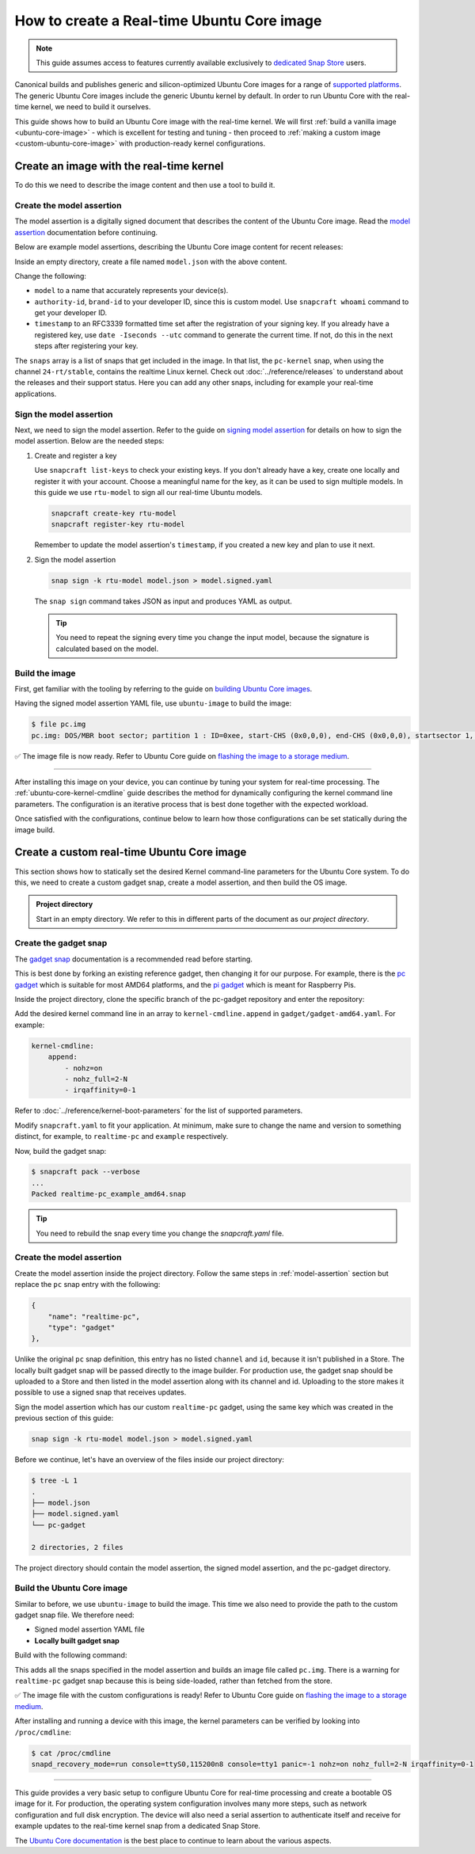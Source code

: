 How to create a Real-time Ubuntu Core image
===========================================

.. note::

    This guide assumes access to features currently available exclusively to `dedicated Snap Store`_ users.

Canonical builds and publishes generic and silicon-optimized Ubuntu Core images for a range of `supported platforms`_.
The generic Ubuntu Core images include the generic Ubuntu kernel by default.
In order to run Ubuntu Core with the real-time kernel, we need to build it ourselves. 

This guide shows how to build an Ubuntu Core image with the real-time kernel.
We will first :ref:`build a vanilla image <ubuntu-core-image>` - which is excellent for testing and tuning - then proceed to :ref:`making a custom image <custom-ubuntu-core-image>` with production-ready kernel configurations.


.. _ubuntu-core-image:

Create an image with the real-time kernel
-----------------------------------------

To do this we need to describe the image content and then use a tool to build it.

.. _model-assertion:

Create the model assertion
~~~~~~~~~~~~~~~~~~~~~~~~~~

The model assertion is a digitally signed document that describes the content of the Ubuntu Core image.
Read the `model assertion`_ documentation before continuing.

Below are example model assertions, describing the Ubuntu Core image content for recent releases:

.. tabs::

    .. group-tab:: Ubuntu Core 24

        .. literalinclude:: uc-image-creation/model-core24.json
            :language: json
            :emphasize-lines: 4, 8-10, 18-23, 36-41

        The ``console-conf`` snap added here is only to allow interactive user and network configuration.
        An image created for deployment at scale should not include that.

    .. group-tab:: Ubuntu Core 22

        .. literalinclude:: uc-image-creation/model-core22.json
            :language: json
            :emphasize-lines: 4, 8-10, 18-23


Inside an empty directory, create a file named ``model.json`` with the above content.

Change the following:

- ``model`` to a name that accurately represents your device(s).
- ``authority-id``, ``brand-id`` to your developer ID, since this is custom model. Use ``snapcraft whoami`` command to get your developer ID.
- ``timestamp`` to an RFC3339 formatted time set after the registration of your signing key. If you already have a registered key, use ``date -Iseconds --utc`` command to generate the current time. If not, do this in the next steps after registering your key.


The ``snaps`` array is a list of snaps that get included in the image.
In that list, the ``pc-kernel`` snap, when using the channel ``24-rt/stable``, contains the realtime Linux kernel.
Check out :doc:`../reference/releases` to understand about the releases and their support status.
Here you can add any other snaps, including for example your real-time applications.

Sign the model assertion
~~~~~~~~~~~~~~~~~~~~~~~~

Next, we need to sign the model assertion.
Refer to the guide on `signing model assertion`_ for details on how to sign the model assertion. 
Below are the needed steps:

1. Create and register a key

   Use ``snapcraft list-keys`` to check your existing keys.
   If you don't already have a key, create one locally and register it with your account.
   Choose a meaningful name for the key, as it can be used to sign multiple models.
   In this guide we use ``rtu-model`` to sign all our real-time Ubuntu models.

   .. code-block:: shell

      snapcraft create-key rtu-model
      snapcraft register-key rtu-model

   Remember to update the model assertion's ``timestamp``, if you created a new key and plan to use it next.

2. Sign the model assertion

   .. code-block:: shell

      snap sign -k rtu-model model.json > model.signed.yaml

   The ``snap sign`` command takes JSON as input and produces YAML as output.

   .. tip::

      You need to repeat the signing every time you change the input model, because the signature is calculated based on the model.


Build the image
~~~~~~~~~~~~~~~

First, get familiar with the tooling by referring to the guide on `building Ubuntu Core images`_.

Having the signed model assertion YAML file, use ``ubuntu-image`` to build the image:

.. tabs::

    .. group-tab:: Ubuntu Core 24

        .. code-block:: console

            $ ubuntu-image snap model.signed.yaml --verbose --validation=enforce
            [0] prepare_image
            Fetching snapd (25202)
            Fetching pc-kernel (2760)
            Fetching core24 (1055)
            Fetching pc (196)
            Fetching console-conf (71)
            [1] load_gadget_yaml
            [2] set_artifact_names
            [3] populate_rootfs_contents
            [4] generate_disk_info
            [5] calculate_rootfs_size
            [6] populate_bootfs_contents
            [7] populate_prepare_partitions
            [8] make_disk
            [9] generate_snap_manifest
            Build successful

    .. group-tab:: Ubuntu Core 22

        .. code-block:: console

            $ ubuntu-image snap model.signed.yaml --verbose --validation=enforce
            [0] prepare_image
            Fetching snapd (25202)
            Fetching pc-kernel (2734)
            Fetching core22 (2082)
            Fetching pc (194)
            [1] load_gadget_yaml
            [2] set_artifact_names
            [3] populate_rootfs_contents
            [4] generate_disk_info
            [5] calculate_rootfs_size
            [6] populate_bootfs_contents
            [7] populate_prepare_partitions
            [8] make_disk
            [9] generate_snap_manifest
            Build successful

    This downloads all the snaps specified in the model assertion and builds an image file called ``pc.img``.



.. code-block:: console

    $ file pc.img 
    pc.img: DOS/MBR boot sector; partition 1 : ID=0xee, start-CHS (0x0,0,0), end-CHS (0x0,0,0), startsector 1, 6195199 sectors, extended partition table (last)

✅ The image file is now ready. Refer to Ubuntu Core guide on `flashing the image to a storage medium`_.

----

After installing this image on your device, you can continue by tuning your system for real-time processing. 
The :ref:`ubuntu-core-kernel-cmdline` guide describes the method for dynamically configuring the kernel command line parameters.
The configuration is an iterative process that is best done together with the expected workload.

Once satisfied with the configurations, continue below to learn how those configurations can be set statically during the image build.

.. _custom-ubuntu-core-image:

Create a custom real-time Ubuntu Core image
-------------------------------------------

This section shows how to statically set the desired Kernel command-line parameters for the Ubuntu Core system.
To do this, we need to create a custom gadget snap, create a model assertion, and then build the OS image.

.. admonition:: Project directory

    Start in an empty directory.
    We refer to this in different parts of the document as our *project directory*.

Create the gadget snap
~~~~~~~~~~~~~~~~~~~~~~

The `gadget snap`_ documentation is a recommended read before starting.

This is best done by forking an existing reference gadget, then changing it for our purpose.
For example, there is the `pc gadget`_ which is suitable for most AMD64 platforms, and the `pi gadget`_ which is meant for Raspberry Pis.

Inside the project directory, clone the specific branch of the pc-gadget repository and enter the repository:

.. tabs::

    .. group-tab:: Ubuntu Core 24

        .. code-block:: shell

            git clone https://github.com/canonical/pc-gadget.git --branch=24 --depth=1
            cd pc-gadget

    .. group-tab:: Ubuntu Core 22

        .. code-block:: shell

            git clone https://github.com/canonical/pc-gadget.git --branch=22 --depth=1
            cd pc-gadget


Add the desired kernel command line in an array to ``kernel-cmdline.append`` in ``gadget/gadget-amd64.yaml``.
For example:

.. code-block:: yaml

    kernel-cmdline:
        append:
            - nohz=on
            - nohz_full=2-N
            - irqaffinity=0-1


Refer to :doc:`../reference/kernel-boot-parameters` for the list of supported parameters.

Modify ``snapcraft.yaml`` to fit your application.
At minimum, make sure to change the name and version to something distinct, for example, to ``realtime-pc`` and ``example`` respectively.

Now, build the gadget snap:

.. code-block:: console

    $ snapcraft pack --verbose
    ...
    Packed realtime-pc_example_amd64.snap


.. tip::
    You need to rebuild the snap every time you change the `snapcraft.yaml` file.


Create the model assertion
~~~~~~~~~~~~~~~~~~~~~~~~~~

Create the model assertion inside the project directory.
Follow the same steps in :ref:`model-assertion` section but replace the ``pc`` snap entry with the following:

.. code-block:: json

    {
        "name": "realtime-pc",
        "type": "gadget"
    },

Unlike the original ``pc`` snap definition, this entry has no listed ``channel`` and ``id``, because it isn't published in a Store.
The locally built gadget snap will be passed directly to the image builder.
For production use, the gadget snap should be uploaded to a Store and then listed in the model assertion along with its channel and id.
Uploading to the store makes it possible to use a signed snap that receives updates.

Sign the model assertion which has our custom ``realtime-pc`` gadget, using the same key which was created in the previous section of this guide:

.. code-block:: shell

    snap sign -k rtu-model model.json > model.signed.yaml

Before we continue, let's have an overview of the files inside our project directory:

.. code-block:: console

    $ tree -L 1
    .
    ├── model.json
    ├── model.signed.yaml
    └── pc-gadget

    2 directories, 2 files

The project directory should contain the model assertion, the signed model assertion, and the pc-gadget directory.

Build the Ubuntu Core image
~~~~~~~~~~~~~~~~~~~~~~~~~~~

Similar to before, we use ``ubuntu-image`` to build the image.
This time we also need to provide the path to the custom gadget snap file.
We therefore need:

- Signed model assertion YAML file
- **Locally built gadget snap**

Build with the following command:

.. tabs::

    .. group-tab:: Ubuntu Core 24

        .. code-block:: console

            $ ubuntu-image snap model.signed.yaml  --verbose --validation=enforce \
              --snap pc-gadget/realtime-pc_example_amd64.snap
            [0] prepare_image
            Fetching snapd (25202)
            Fetching pc-kernel (2760)
            Fetching core24 (1055)
            Fetching console-conf (71)
            WARNING: "realtime-pc" installed from local snaps disconnected from a store cannot be refreshed subsequently!
            Copying "realtime-pc_24-0.2_amd64.snap" (realtime-pc)
            [1] load_gadget_yaml
            [2] set_artifact_names
            [3] populate_rootfs_contents
            [4] generate_disk_info
            [5] calculate_rootfs_size
            [6] populate_bootfs_contents
            [7] populate_prepare_partitions
            [8] make_disk
            [9] generate_snap_manifest
            Build successful

    .. group-tab:: Ubuntu Core 22

        .. code-block:: console

            $ ubuntu-image snap model.signed.yaml  --verbose --validation=enforce \
              --snap pc-gadget/realtime-pc_example_amd64.snap
            [0] prepare_image
            Fetching snapd (25202)
            Fetching pc-kernel (2734)
            Fetching core22 (2082)
            Fetching pc (194)
            WARNING: "realtime-pc" installed from local snaps disconnected from a store cannot be refreshed subsequently!
            Copying "realtime-pc_example_amd64.snap" (realtime-pc)
            [1] load_gadget_yaml
            [2] set_artifact_names
            [3] populate_rootfs_contents
            [4] generate_disk_info
            [5] calculate_rootfs_size
            [6] populate_bootfs_contents
            [7] populate_prepare_partitions
            [8] make_disk
            [9] generate_snap_manifest
            Build successful

This adds all the snaps specified in the model assertion and builds an image file called ``pc.img``.
There is a warning for ``realtime-pc`` gadget snap because this is being side-loaded, rather than fetched from the store.


✅ The image file with the custom configurations is ready! Refer to Ubuntu Core guide on `flashing the image to a storage medium`_.

After installing and running a device with this image, the kernel parameters can be verified by looking into ``/proc/cmdline``:

.. code-block:: console

    $ cat /proc/cmdline
    snapd_recovery_mode=run console=ttyS0,115200n8 console=tty1 panic=-1 nohz=on nohz_full=2-N irqaffinity=0-1

----

This guide provides a very basic setup to configure Ubuntu Core for real-time processing and create a bootable OS image for it. 
For production, the operating system configuration involves many more steps, such as network configuration and full disk encryption.
The device will also need a serial assertion to authenticate itself and receive for example updates to the real-time kernel snap from a dedicated Snap Store.

The `Ubuntu Core documentation`_ is the best place to continue to learn about the various aspects.

.. LINKS
.. _supported platforms: https://ubuntu.com/core/docs/supported-platforms
.. _dedicated Snap Store: https://ubuntu.com/core/docs/dedicated-snap-stores
.. _pc gadget: https://snapcraft.io/pc
.. _pi gadget: https://snapcraft.io/pi
.. _model assertion: https://ubuntu.com/core/docs/reference/assertions/model
.. _signing model assertion: https://ubuntu.com/core/docs/sign-model-assertion
.. _gadget snap: https://ubuntu.com/core/docs/gadget-snaps
.. _building Ubuntu Core images: https://ubuntu.com/core/docs/build-write-image
.. _Ubuntu Core documentation: https://ubuntu.com/core/docs
.. _flashing the image to a storage medium: https://ubuntu.com/core/docs/install-on-a-device
.. _ubuntu-image assertion warning: https://forum.snapcraft.io/t/ubuntu-image-warning-kernel-snap/37774/3
